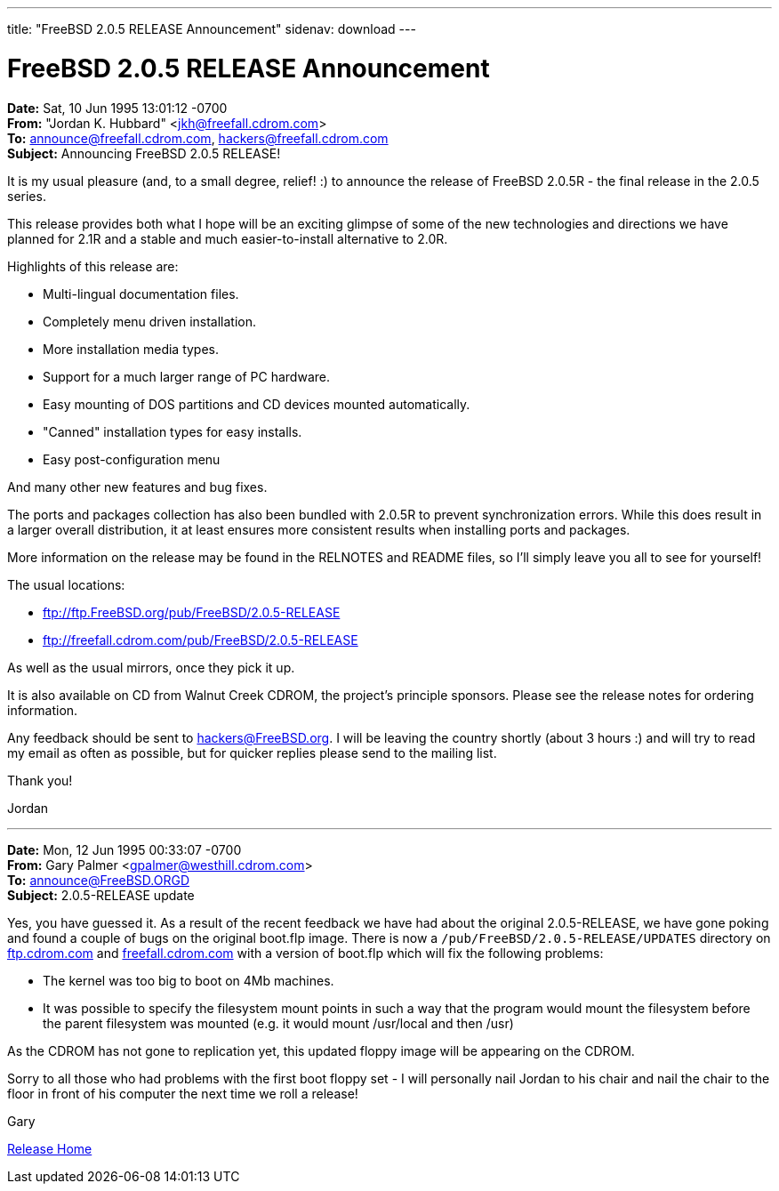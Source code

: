 ---
title: "FreeBSD 2.0.5 RELEASE Announcement"
sidenav: download
---

= FreeBSD 2.0.5 RELEASE Announcement

*Date:* Sat, 10 Jun 1995 13:01:12 -0700 +
*From:* "Jordan K. Hubbard" <jkh@freefall.cdrom.com> +
*To:* announce@freefall.cdrom.com, hackers@freefall.cdrom.com +
*Subject:* Announcing FreeBSD 2.0.5 RELEASE!

It is my usual pleasure (and, to a small degree, relief! :) to announce the release of FreeBSD 2.0.5R - the final release in the 2.0.5 series.

This release provides both what I hope will be an exciting glimpse of some of the new technologies and directions we have planned for 2.1R and a stable and much easier-to-install alternative to 2.0R.

Highlights of this release are:

* Multi-lingual documentation files.
* Completely menu driven installation.
* More installation media types.
* Support for a much larger range of PC hardware.
* Easy mounting of DOS partitions and CD devices mounted automatically.
* "Canned" installation types for easy installs.
* Easy post-configuration menu

And many other new features and bug fixes.

The ports and packages collection has also been bundled with 2.0.5R to prevent synchronization errors. While this does result in a larger overall distribution, it at least ensures more consistent results when installing ports and packages.

More information on the release may be found in the RELNOTES and README files, so I'll simply leave you all to see for yourself!

The usual locations:

* ftp://ftp.FreeBSD.org/pub/FreeBSD/2.0.5-RELEASE
* ftp://freefall.cdrom.com/pub/FreeBSD/2.0.5-RELEASE

As well as the usual mirrors, once they pick it up.

It is also available on CD from Walnut Creek CDROM, the project's principle sponsors. Please see the release notes for ordering information.

Any feedback should be sent to hackers@FreeBSD.org. I will be leaving the country shortly (about 3 hours :) and will try to read my email as often as possible, but for quicker replies please send to the mailing list.

Thank you!

Jordan

'''''

*Date:* Mon, 12 Jun 1995 00:33:07 -0700 +
*From:* Gary Palmer <gpalmer@westhill.cdrom.com> +
*To:* announce@FreeBSD.ORGD +
*Subject:* 2.0.5-RELEASE update

Yes, you have guessed it. As a result of the recent feedback we have had about the original 2.0.5-RELEASE, we have gone poking and found a couple of bugs on the original boot.flp image. There is now a `/pub/FreeBSD/2.0.5-RELEASE/UPDATES` directory on ftp://ftp.FreeBSD.org/pub/FreeBSD/2.0.5-RELEASE/UPDATES[ftp.cdrom.com] and ftp://freefall.cdrom.com/pub/FreeBSD/2.0.5-RELEASE/UPDATES[freefall.cdrom.com] with a version of boot.flp which will fix the following problems:

* The kernel was too big to boot on 4Mb machines.
* It was possible to specify the filesystem mount points in such a way that the program would mount the filesystem before the parent filesystem was mounted (e.g. it would mount /usr/local and then /usr)

As the CDROM has not gone to replication yet, this updated floppy image will be appearing on the CDROM.

Sorry to all those who had problems with the first boot floppy set - I will personally nail Jordan to his chair and nail the chair to the floor in front of his computer the next time we roll a release!

Gary

link:../../[Release Home]
